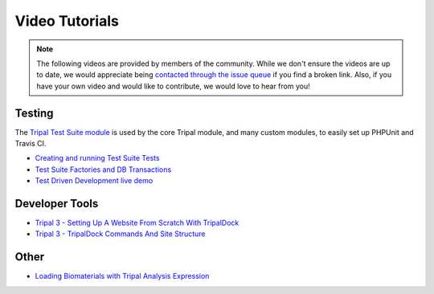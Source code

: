 Video Tutorials
=================

.. note::


  The following videos are provided by members of the community. While we don't ensure the videos are up to date, we would appreciate being `contacted through the issue queue <https://github.com/tripal/tripal/issues/new/choose>`_ if you find a broken link. Also, if you have your own video and would like to contribute, we would love to hear from you!



Testing
~~~~~~~~~

The `Tripal Test Suite module <https://github.com/statonlab/TripalTestSuite>`_ is used by the core Tripal module, and many custom modules, to easily set up PHPUnit and Travis CI.

* `Creating and running Test Suite Tests <https://www.youtube.com/watch?v=hxuiDzRqs9U>`_
* `Test Suite Factories and DB Transactions <https://www.youtube.com/watch?v=5y8rDtDQEg0>`_

* `Test Driven Development live demo <https://www.youtube.com/watch?v=zmYZ_HV3b9s>`_

Developer Tools
~~~~~~~~~~~~~~~~

* `Tripal 3 - Setting Up A Website From Scratch With TripalDock <https://www.youtube.com/watch?v=5SOfQLypvdE>`_

* `Tripal 3 - TripalDock Commands And Site Structure <https://www.youtube.com/watch?v=g_fmONUgG3s>`_

Other
~~~~~~~

* `Loading Biomaterials with Tripal Analysis Expression <https://www.youtube.com/watch?v=7YkPp2443qA>`_
